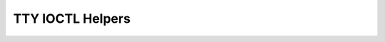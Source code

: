 .. SPDX-License-Identifier: GPL-2.0

=================
TTY IOCTL Helpers
=================

.. kernel-doc:: drivers/tty/tty_ioctl.c

.. kernel-doc:: include/linux/tty.h
   :identifiers: tty_get_baud_rate
